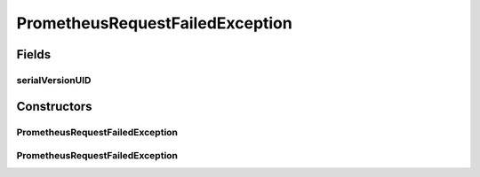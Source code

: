 PrometheusRequestFailedException
================================

.. java:package:: io.github.ust.mico.core.exception
   :noindex:

.. java:type:: public class PrometheusRequestFailedException extends Exception

Fields
------
serialVersionUID
^^^^^^^^^^^^^^^^

.. java:field:: public static final long serialVersionUID
   :outertype: PrometheusRequestFailedException

Constructors
------------
PrometheusRequestFailedException
^^^^^^^^^^^^^^^^^^^^^^^^^^^^^^^^

.. java:constructor:: public PrometheusRequestFailedException(String message)
   :outertype: PrometheusRequestFailedException

PrometheusRequestFailedException
^^^^^^^^^^^^^^^^^^^^^^^^^^^^^^^^

.. java:constructor:: public PrometheusRequestFailedException()
   :outertype: PrometheusRequestFailedException

